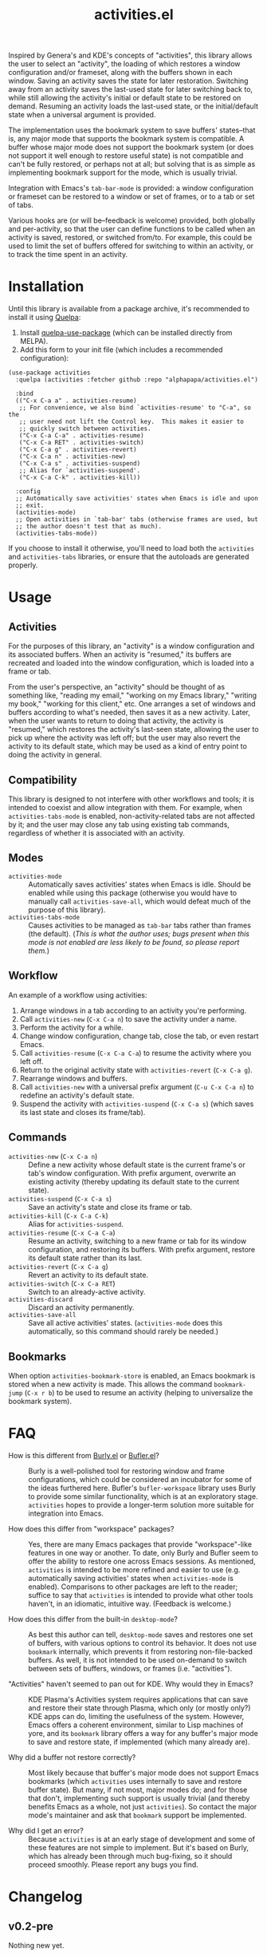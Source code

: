 #+TITLE: activities.el

Inspired by Genera's and KDE's concepts of "activities", this library allows the user to select an "activity", the loading of which restores a window configuration and/or frameset, along with the buffers shown in each window.  Saving an activity saves the state for later restoration.  Switching away from an activity saves the last-used state for later switching back to, while still allowing the activity's initial or default state to be restored on demand.  Resuming an activity loads the last-used state, or the initial/default state when a universal argument is provided.

The implementation uses the bookmark system to save buffers' states--that is, any major mode that supports the bookmark system is compatible.  A buffer whose major mode does not support the bookmark system (or does not support it well enough to restore useful state) is not compatible and can't be fully restored, or perhaps not at all; but solving that is as simple as implementing bookmark support for the mode, which is usually trivial.

Integration with Emacs's ~tab-bar-mode~ is provided: a window configuration or frameset can be restored to a window or set of frames, or to a tab or set of tabs.

Various hooks are (or will be--feedback is welcome) provided, both globally and per-activity, so that the user can define functions to be called when an activity is saved, restored, or switched from/to.  For example, this could be used to limit the set of buffers offered for switching to within an activity, or to track the time spent in an activity.

* Contents                                                         :noexport:
:PROPERTIES:
:TOC:      :include siblings :depth 0 :force (nothing) :ignore (this) :local (nothing)
:END:
:CONTENTS:
- [[#installation][Installation]]
- [[#usage][Usage]]
- [[#faq][FAQ]]
- [[#changelog][Changelog]]
:END:

* Installation

Until this library is available from a package archive, it's recommended to install it using [[https://framagit.org/steckerhalter/quelpa][Quelpa]]:

1.  Install [[https://framagit.org/steckerhalter/quelpa-use-package#installation][quelpa-use-package]] (which can be installed directly from MELPA).
2.  Add this form to your init file (which includes a recommended configuration):

#+BEGIN_SRC elisp
  (use-package activities
    :quelpa (activities :fetcher github :repo "alphapapa/activities.el")

    :bind
    (("C-x C-a a" . activities-resume)
     ;; For convenience, we also bind `activities-resume' to "C-a", so the
     ;; user need not lift the Control key.  This makes it easier to
     ;; quickly switch between activities.
     ("C-x C-a C-a" . activities-resume)
     ("C-x C-a RET" . activities-switch)
     ("C-x C-a g" . activities-revert)
     ("C-x C-a n" . activities-new)
     ("C-x C-a s" . activities-suspend)
     ;; Alias for `activities-suspend'.
     ("C-x C-a C-k" . activities-kill))

    :config
    ;; Automatically save activities' states when Emacs is idle and upon
    ;; exit.
    (activities-mode)
    ;; Open activities in `tab-bar' tabs (otherwise frames are used, but
    ;; the author doesn't test that as much).
    (activities-tabs-mode))
#+END_SRC

If you choose to install it otherwise, you'll need to load both the ~activities~ and ~activities-tabs~ libraries, or ensure that the autoloads are generated properly.

* Usage

** Activities

For the purposes of this library, an "activity" is a window configuration and its associated buffers.  When an activity is "resumed," its buffers are recreated and loaded into the window configuration, which is loaded into a frame or tab.

From the user's perspective, an "activity" should be thought of as something like, "reading my email," "working on my Emacs library," "writing my book," "working for this client," etc.  One arranges a set of windows and buffers according to what's needed, then saves it as a new activity.  Later, when the user wants to return to doing that activity, the activity is "resumed," which restores the activity's last-seen state, allowing the user to pick up where the activity was left off; but the user may also revert the activity to its default state, which may be used as a kind of entry point to doing the activity in general.

** Compatibility

This library is designed to not interfere with other workflows and tools; it is intended to coexist and allow integration with them.  For example, when ~activities-tabs-mode~ is enabled, non-activity-related tabs are not affected by it; and the user may close any tab using existing tab commands, regardless of whether it is associated with an activity.

** Modes

+ ~activities-mode~ :: Automatically saves activities' states when Emacs is idle.  Should be enabled while using this package (otherwise you would have to manually call ~activities-save-all~, which would defeat much of the purpose of this library).
+ ~activities-tabs-mode~ :: Causes activities to be managed as ~tab-bar~ tabs rather than frames (the default).  (/This is what the author uses; bugs present when this mode is not enabled are less likely to be found, so please report them./)

** Workflow

An example of a workflow using activities:

1. Arrange windows in a tab according to an activity you're performing.
2. Call ~activities-new~ (~C-x C-a n~) to save the activity under a name.
3. Perform the activity for a while.
4. Change window configuration, change tab, close the tab, or even restart Emacs.
5. Call ~activities-resume~ (~C-x C-a C-a~) to resume the activity where you left off.
6. Return to the original activity state with ~activities-revert~ (~C-x C-a g~).
7. Rearrange windows and buffers.
8. Call ~activities-new~ with a universal prefix argument (~C-u C-x C-a n~) to redefine an activity's default state.
9. Suspend the activity with ~activities-suspend~ (~C-x C-a s~) (which saves its last state and closes its frame/tab).

** Commands

+ ~activities-new~ (~C-x C-a n~) :: Define a new activity whose default state is the current frame's or tab's window configuration.  With prefix argument, overwrite an existing activity (thereby updating its default state to the current state).
+ ~activities-suspend~ (~C-x C-a s~) :: Save an activity's state and close its frame or tab.
+ ~activities-kill~ (~C-x C-a C-k~) :: Alias for ~activities-suspend~.
+ ~activities-resume~ (~C-x C-a C-a~) :: Resume an activity, switching to a new frame or tab for its window configuration, and restoring its buffers.  With prefix argument, restore its default state rather than its last.
+ ~activities-revert~ (~C-x C-a g~) :: Revert an activity to its default state.
+ ~activities-switch~ (~C-x C-a RET~) :: Switch to an already-active activity.
+ ~activities-discard~ :: Discard an activity permanently.
+ ~activities-save-all~ :: Save all active activities' states.  (~activities-mode~ does this automatically, so this command should rarely be needed.)

** Bookmarks

When option ~activities-bookmark-store~ is enabled, an Emacs bookmark is stored when a new activity is made.  This allows the command ~bookmark-jump~ (~C-x r b~) to be used to resume an activity (helping to universalize the bookmark system).

* FAQ

+ How is this different from [[https://github.com/alphapapa/burly.el][Burly.el]] or [[https://github.com/alphapapa/bufler.el/][Bufler.el]]? :: Burly is a well-polished tool for restoring window and frame configurations, which could be considered an incubator for some of the ideas furthered here.  Bufler's ~bufler-workspace~ library uses Burly to provide some similar functionality, which is at an exploratory stage.  ~activities~ hopes to provide a longer-term solution more suitable for integration into Emacs.

+ How does this differ from "workspace" packages? :: Yes, there are many Emacs packages that provide "workspace"-like features in one way or another.  To date, only Burly and Bufler seem to offer the ability to restore one across Emacs sessions.  As mentioned, ~activities~ is intended to be more refined and easier to use (e.g. automatically saving activities' states when ~activities-mode~ is enabled).  Comparisons to other packages are left to the reader; suffice to say that ~activities~ is intended to provide what other tools haven't, in an idiomatic, intuitive way.  (Feedback is welcome.)

+ How does this differ from the built-in ~desktop-mode~? :: As best this author can tell, ~desktop-mode~ saves and restores one set of buffers, with various options to control its behavior.  It does not use ~bookmark~ internally, which prevents it from restoring non-file-backed buffers.  As well, it is not intended to be used on-demand to switch between sets of buffers, windows, or frames (i.e. "activities").

+ "Activities" haven't seemed to pan out for KDE.  Why would they in Emacs? :: KDE Plasma's Activities system requires applications that can save and restore their state through Plasma, which only (or mostly only?) KDE apps can do, limiting the usefulness of the system.  However, Emacs offers a coherent environment, similar to Lisp machines of yore, and its ~bookmark~ library offers a way for any buffer's major mode to save and restore state, if implemented (which many already are).

+ Why did a buffer not restore correctly? :: Most likely because that buffer's major mode does not support Emacs bookmarks (which ~activities~ uses internally to save and restore buffer state).  But many, if not most, major modes do; and for those that don't, implementing such support is usually trivial (and thereby benefits Emacs as a whole, not just ~activities~).  So contact the major mode's maintainer and ask that ~bookmark~ support be implemented.

+ Why did I get an error? :: Because ~activities~ is at an early stage of development and some of these features are not simple to implement.  But it's based on Burly, which has already been through much bug-fixing, so it should proceed smoothly.  Please report any bugs you find.

* Changelog

** v0.2-pre

Nothing new yet.

** v0.1.1

*Fixes*
+ Silence message about non-file-visiting buffers.

** v0.1

Initial release.

* COMMENT Export setup                                             :noexport:
:PROPERTIES:
:TOC:      :ignore this
:END:

# Copied from org-super-agenda's readme, in which much was borrowed from Org's =org-manual.org=.

#+OPTIONS: broken-links:t *:t

** Info export options

#+TEXINFO_DIR_CATEGORY: Emacs
#+TEXINFO_DIR_TITLE: Activities: (activities)
#+TEXINFO_DIR_DESC: Suspend/resume activities (sets of windows, frames, and buffers)

# NOTE: We could use these, but that causes a pointless error, "org-compile-file: File "..README.info" wasn't produced...", so we just rename the files in the after-save-hook instead.
# #+TEXINFO_FILENAME: org-ql.info
# #+EXPORT_FILE_NAME: org-ql.texi

** File-local variables

# NOTE: Setting org-comment-string buffer-locally is a nasty hack to work around GitHub's org-ruby's HTML rendering, which does not respect noexport tags.  The only way to hide this tree from its output is to use the COMMENT keyword, but that prevents Org from processing the export options declared in it.  So since these file-local variables don't affect org-ruby, wet set org-comment-string to an unused keyword, which prevents Org from deleting this tree from the export buffer, which allows it to find the export options in it.  And since org-export does respect the noexport tag, the tree is excluded from the info page.

# Local Variables:
# before-save-hook: org-make-toc
# after-save-hook: (lambda nil (when (and (require 'ox-texinfo nil t) (org-texinfo-export-to-info)) (delete-file "README.texi") (rename-file "README.info" "activities.info" t)))
# org-export-initial-scope: buffer
# org-comment-string: "NOTCOMMENT"
# End:
